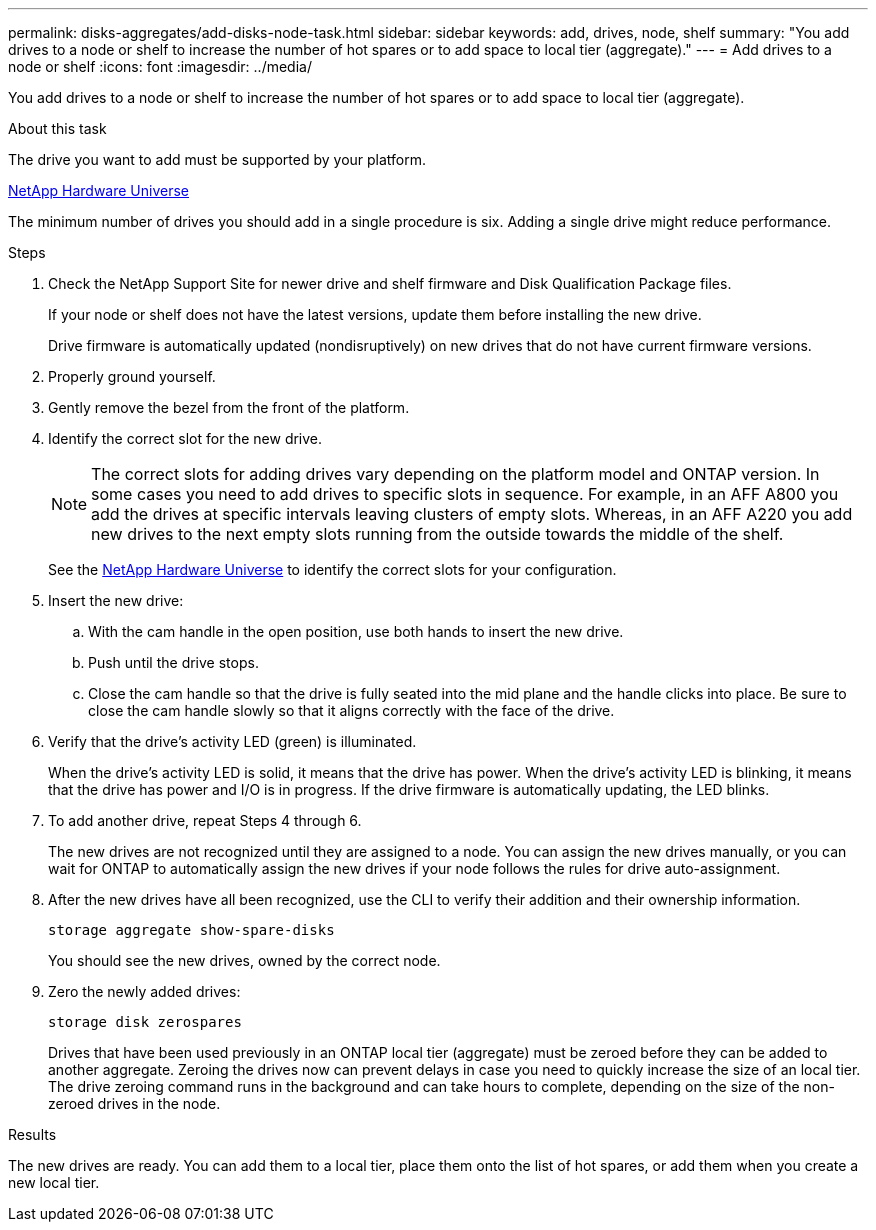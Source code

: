 ---
permalink: disks-aggregates/add-disks-node-task.html
sidebar: sidebar
keywords: add, drives, node, shelf
summary: "You add drives to a node or shelf to increase the number of hot spares or to add space to local tier (aggregate)."
---
= Add drives to a node or shelf
:icons: font
:imagesdir: ../media/

[.lead]
You add drives to a node or shelf to increase the number of hot spares or to add space to local tier (aggregate).

.About this task

The drive you want to add must be supported by your platform.

https://hwu.netapp.com/[NetApp Hardware Universe^]

The minimum number of drives you should add in a single procedure is six. Adding a single drive might reduce performance.

.Steps

. Check the NetApp Support Site for newer drive and shelf firmware and Disk Qualification Package files.
+
If your node or shelf does not have the latest versions, update them before installing the new drive.
+
Drive firmware is automatically updated (nondisruptively) on new drives that do not have current firmware versions.

. Properly ground yourself.
. Gently remove the bezel from the front of the platform.
. Identify the correct slot for the new drive.
+
NOTE: The correct slots for adding drives vary depending on the platform model and ONTAP version. In some cases you need to add drives to specific slots in sequence. For example, in an AFF A800 you add the drives at specific intervals leaving clusters of empty slots. Whereas, in an AFF A220 you add new drives to the next empty slots running from the outside towards the middle of the shelf.

+
See the https://hwu.netapp.com/[NetApp Hardware Universe^] to identify the correct slots for your configuration.

. Insert the new drive:
 .. With the cam handle in the open position, use both hands to insert the new drive.
 .. Push until the drive stops.
 .. Close the cam handle so that the drive is fully seated into the mid plane and the handle clicks into place. Be sure to close the cam handle slowly so that it aligns correctly with the face of the drive.
. Verify that the drive's activity LED (green) is illuminated.
+
When the drive's activity LED is solid, it means that the drive has power. When the drive's activity LED is blinking, it means that the drive has power and I/O is in progress. If the drive firmware is automatically updating, the LED blinks.

. To add another drive, repeat Steps 4 through 6.
+
The new drives are not recognized until they are assigned to a node. You can assign the new drives manually, or you can wait for ONTAP to automatically assign the new drives if your node follows the rules for drive auto-assignment.

. After the new drives have all been recognized, use the CLI to verify their addition and their ownership information.
+
`storage aggregate show-spare-disks`
+
You should see the new drives, owned by the correct node.

. Zero the newly added drives:
+
`storage disk zerospares`
+
Drives that have been used previously in an ONTAP local tier (aggregate) must be zeroed before they can be added to another aggregate. Zeroing the drives now can prevent delays in case you need to quickly increase the size of an local tier. The drive zeroing command runs in the background and can take hours to complete, depending on the size of the non-zeroed drives in the node.

.Results

The new drives are ready.  You can add them to a local tier, place them onto the list of hot spares, or add them when you create a new local tier.

// IE-539, 24 MAY 2022, restructure
